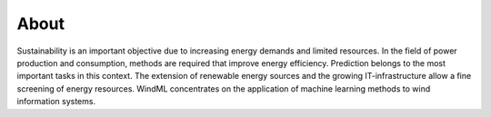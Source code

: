 About
=====

Sustainability is an important objective due to increasing energy demands and limited resources. In the field of power production and consumption, methods are required that improve energy efficiency. Prediction belongs to the most important tasks in this context. The extension of renewable energy sources and the growing IT-infrastructure allow a fine screening of energy resources. WindML concentrates on the application of machine learning methods to wind information systems.


